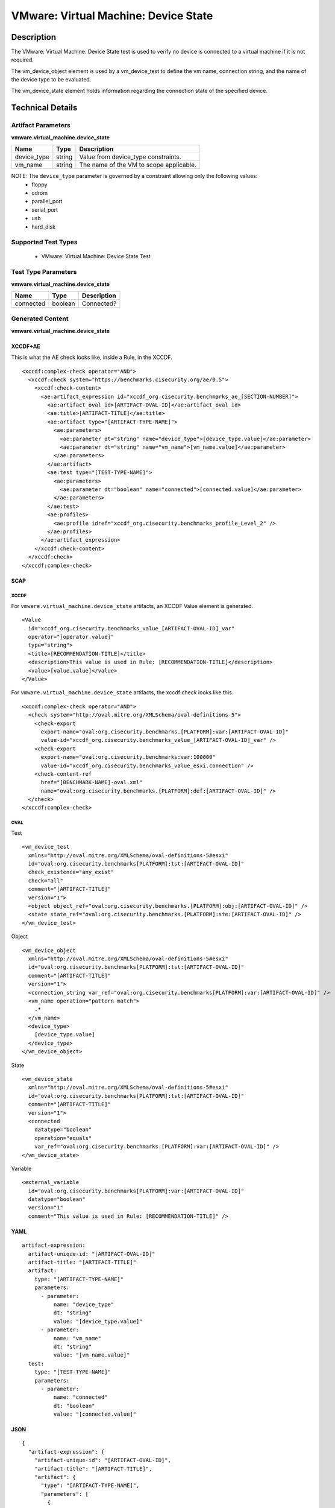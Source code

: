 VMware: Virtual Machine: Device State
=====================================

Description
-----------

The VMware: Virtual Machine: Device State test is used to verify no device is 
connected to a virtual machine if it is not required.

The vm_device_object element is used by a vm_device_test to define the vm 
name, connection string, and the name of the device type to be evaluated.

The vm_device_state element holds information regarding the connection state of 
the specified device.

Technical Details
-----------------

Artifact Parameters
~~~~~~~~~~~~~~~~~~~

**vmware.virtual_machine.device_state**

=========== ====== =======================================
Name        Type   Description
=========== ====== =======================================
device_type string Value from device_type constraints.
vm_name     string The name of the VM to scope applicable.
=========== ====== =======================================

NOTE: The ``device_type`` parameter is governed by a constraint allowing only the following values:
  - floppy
  - cdrom
  - parallel_port
  - serial_port
  - usb
  - hard_disk

Supported Test Types
~~~~~~~~~~~~~~~~~~~~

  - VMware: Virtual Machine: Device State Test

Test Type Parameters
~~~~~~~~~~~~~~~~~~~~

**vmware.virtual_machine.device_state**

========= ======= ===========
Name      Type    Description
========= ======= ===========
connected boolean Connected?
========= ======= ===========

Generated Content
~~~~~~~~~~~~~~~~~

**vmware.virtual_machine.device_state**

XCCDF+AE
^^^^^^^^

This is what the AE check looks like, inside a Rule, in the XCCDF.

::

  <xccdf:complex-check operator="AND">
    <xccdf:check system="https://benchmarks.cisecurity.org/ae/0.5">
      <xccdf:check-content>
        <ae:artifact_expression id="xccdf_org.cisecurity.benchmarks_ae_[SECTION-NUMBER]">
          <ae:artifact_oval_id>[ARTIFACT-OVAL-ID]</ae:artifact_oval_id>
          <ae:title>[ARTIFACT-TITLE]</ae:title>
          <ae:artifact type="[ARTIFACT-TYPE-NAME]">
            <ae:parameters>
              <ae:parameter dt="string" name="device_type">[device_type.value]</ae:parameter>
              <ae:parameter dt="string" name="vm_name">[vm_name.value]</ae:parameter>
            </ae:parameters>
          </ae:artifact>
          <ae:test type="[TEST-TYPE-NAME]">
            <ae:parameters>
              <ae:parameter dt="boolean" name="connected">[connected.value]</ae:parameter>
            </ae:parameters>
          </ae:test>
          <ae:profiles>
            <ae:profile idref="xccdf_org.cisecurity.benchmarks_profile_Level_2" />
          </ae:profiles>
        </ae:artifact_expression>
      </xccdf:check-content>
    </xccdf:check>
  </xccdf:complex-check>

SCAP
^^^^

XCCDF
'''''

For ``vmware.virtual_machine.device_state`` artifacts, an XCCDF Value element is generated.

::

  <Value 
    id="xccdf_org.cisecurity.benchmarks_value_[ARTIFACT-OVAL-ID]_var"
    operator="[operator.value]"
    type="string">
    <title>[RECOMMENDATION-TITLE]</title>
    <description>This value is used in Rule: [RECOMMENDATION-TITLE]</description>
    <value>[value.value]</value>
  </Value>

For ``vmware.virtual_machine.device_state`` artifacts, the xccdf:check looks like this.

::

  <xccdf:complex-check operator="AND">
    <check system="http://oval.mitre.org/XMLSchema/oval-definitions-5">
      <check-export 
        export-name="oval:org.cisecurity.benchmarks.[PLATFORM]:var:[ARTIFACT-OVAL-ID]"
        value-id="xccdf_org.cisecurity.benchmarks_value_[ARTIFACT-OVAL-ID]_var" />
      <check-export 
        export-name="oval:org.cisecurity.benchmarks:var:100000"
        value-id="xccdf_org.cisecurity.benchmarks_value_esxi.connection" />
      <check-content-ref 
        href="[BENCHMARK-NAME]-oval.xml"
        name="oval:org.cisecurity.benchmarks.[PLATFORM]:def:[ARTIFACT-OVAL-ID]" />
    </check>
  </xccdf:complex-check>

OVAL
''''

Test

::

  <vm_device_test 
    xmlns="http://oval.mitre.org/XMLSchema/oval-definitions-5#esxi" 
    id="oval:org.cisecurity.benchmarks[PLATFORM]:tst:[ARTIFACT-OVAL-ID]"
    check_existence="any_exist" 
    check="all" 
    comment="[ARTIFACT-TITLE]"
    version="1">
    <object object_ref="oval:org.cisecurity.benchmarks.[PLATFORM]:obj:[ARTIFACT-OVAL-ID]" />
    <state state_ref="oval:org.cisecurity.benchmarks.[PLATFORM]:ste:[ARTIFACT-OVAL-ID]" />
  </vm_device_test>

Object

::

  <vm_device_object 
    xmlns="http://oval.mitre.org/XMLSchema/oval-definitions-5#esxi"
    id="oval:org.cisecurity.benchmarks[PLATFORM]:tst:[ARTIFACT-OVAL-ID]"
    comment="[ARTIFACT-TITLE]"
    version="1">
    <connection_string var_ref="oval:org.cisecurity.benchmarks[PLATFORM]:var:[ARTIFACT-OVAL-ID]" />
    <vm_name operation="pattern match">
      .*
    </vm_name>
    <device_type>
      [device_type.value]
    </device_type>
  </vm_device_object>  

State

::

  <vm_device_state 
    xmlns="http://oval.mitre.org/XMLSchema/oval-definitions-5#esxi"
    id="oval:org.cisecurity.benchmarks[PLATFORM]:tst:[ARTIFACT-OVAL-ID]"
    comment="[ARTIFACT-TITLE]"
    version="1">
    <connected 
      datatype="boolean"
      operation="equals"
      var_ref="oval:org.cisecurity.benchmarks.[PLATFORM]:var:[ARTIFACT-OVAL-ID]" />
  </vm_device_state>

Variable

::

  <external_variable 
    id="oval:org.cisecurity.benchmarks[PLATFORM]:var:[ARTIFACT-OVAL-ID]"
    datatype="boolean"
    version="1"
    comment="This value is used in Rule: [RECOMMENDATION-TITLE]" />

YAML
^^^^

::

  artifact-expression:
    artifact-unique-id: "[ARTIFACT-OVAL-ID]"
    artifact-title: "[ARTIFACT-TITLE]"
    artifact:
      type: "[ARTIFACT-TYPE-NAME]"
      parameters:
        - parameter: 
            name: "device_type"
            dt: "string"
            value: "[device_type.value]"
        - parameter: 
            name: "vm_name"
            dt: "string"
            value: "[vm_name.value]"          
    test:
      type: "[TEST-TYPE-NAME]"
      parameters:
        - parameter:
            name: "connected"
            dt: "boolean"
            value: "[connected.value]"  

JSON
^^^^

::

  {
    "artifact-expression": {
      "artifact-unique-id": "[ARTIFACT-OVAL-ID]",
      "artifact-title": "[ARTIFACT-TITLE]",
      "artifact": {
        "type": "[ARTIFACT-TYPE-NAME]",
        "parameters": [
          {
            "parameter": {
              "name": "device_type",
              "dt": "string",
              "value": "[device_type.value]"
            }
          },
          {
            "parameter": {
              "name": "vm_name",
              "dt": "string",
              "value": "[vm_name.value]"
            }
          }
        ]
      },
      "test": {
        "type": "[TEST-TYPE-NAME]",
        "parameters": [
          {
            "parameter": {
              "name": "connected",
              "dt": "boolean",
              "value": "[connected.value]"
            }
          }
        ]
      }
    }
  }